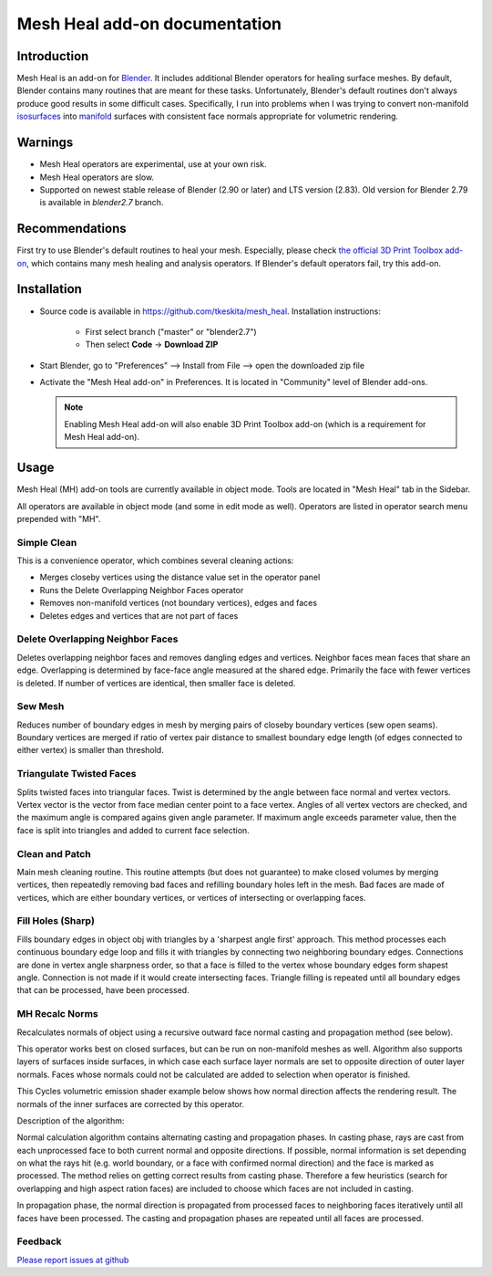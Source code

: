 Mesh Heal add-on documentation
==============================

Introduction
------------

Mesh Heal is an add-on for `Blender <https://www.blender.org/>`_. It
includes additional Blender operators for healing surface meshes. By
default, Blender contains many routines that are meant for these
tasks. Unfortunately, Blender's default routines don't always produce
good results in some difficult cases. Specifically, I run into
problems when I was trying to convert non-manifold `isosurfaces
<https://en.wikipedia.org/wiki/Isosurface>`_ into `manifold
<https://en.wikipedia.org/wiki/Manifold>`_ surfaces with consistent
face normals appropriate for volumetric rendering.

.. image:: images/mesh_heal_title.png

Warnings
--------

* Mesh Heal operators are experimental, use at your own risk.
* Mesh Heal operators are slow.
* Supported on newest stable release of Blender (2.90 or later) and
  LTS version (2.83).
  Old version for Blender 2.79 is available in *blender2.7* branch.

Recommendations
---------------

First try to use Blender's default routines to heal your
mesh. Especially, please check `the official 3D Print Toolbox add-on
<https://docs.blender.org/manual/en/latest/addons/mesh/3d_print_toolbox.html>`_,
which contains many mesh healing and analysis operators. If Blender's
default operators fail, try this add-on.

Installation
------------

* Source code is available in https://github.com/tkeskita/mesh_heal.
  Installation instructions:

   * First select branch ("master" or "blender2.7")
   * Then select **Code** -> **Download ZIP**

* Start Blender, go to "Preferences" --> Install from File --> open the downloaded zip file
* Activate the "Mesh Heal add-on" in Preferences.
  It is located in "Community" level of Blender add-ons.
	  
  .. note::
     Enabling Mesh Heal add-on will also enable 3D Print
     Toolbox add-on (which is a requirement for Mesh Heal add-on).

Usage
-----

Mesh Heal (MH) add-on tools are currently available in object
mode. Tools are located in "Mesh Heal" tab in the Sidebar.

.. image:: images/mesh_heal_tab.png

All operators are available in object mode (and some in edit mode as
well). Operators are listed in operator search menu prepended with
"MH".
   
Simple Clean
^^^^^^^^^^^^

This is a convenience operator, which combines several cleaning actions:

* Merges closeby vertices using the distance value set in the operator panel
* Runs the Delete Overlapping Neighbor Faces operator  
* Removes non-manifold vertices (not boundary vertices), edges and faces
* Deletes edges and vertices that are not part of faces

Delete Overlapping Neighbor Faces
^^^^^^^^^^^^^^^^^^^^^^^^^^^^^^^^^

Deletes overlapping neighbor faces and removes dangling edges and
vertices. Neighbor faces mean faces that share an edge.  Overlapping
is determined by face-face angle measured at the shared edge.
Primarily the face with fewer vertices is deleted. If number of
vertices are identical, then smaller face is deleted.

.. image:: images/mesh_heal_delete_overlapping.png


Sew Mesh
^^^^^^^^

Reduces number of boundary edges in mesh by merging pairs of closeby 
boundary vertices (sew open seams). Boundary vertices are merged 
if ratio of vertex pair distance to smallest boundary edge length
(of edges connected to either vertex) is smaller than threshold.

.. image:: images/mesh_heal_sew.png


Triangulate Twisted Faces
^^^^^^^^^^^^^^^^^^^^^^^^^

Splits twisted faces into triangular faces. Twist is determined by the
angle between face normal and vertex vectors. Vertex vector is the
vector from face median center point to a face vertex. Angles of all
vertex vectors are checked, and the maximum angle is compared agains
given angle parameter. If maximum angle exceeds parameter value, then
the face is split into triangles and added to current face
selection.

.. image:: images/mesh_heal_twist.png


Clean and Patch
^^^^^^^^^^^^^^^

Main mesh cleaning routine. This routine attempts 
(but does not guarantee) to make closed volumes by
merging vertices, then repeatedly removing bad faces and 
refilling boundary holes left in the mesh.
Bad faces are made of vertices, which are either boundary vertices,
or vertices of intersecting or overlapping faces.

.. image:: images/mesh_heal_clean.png


Fill Holes (Sharp)
^^^^^^^^^^^^^^^^^^

Fills boundary edges in object obj with triangles by a 'sharpest angle
first' approach. This method processes each continuous boundary edge
loop and fills it with triangles by connecting two neighboring
boundary edges. Connections are done in vertex angle sharpness order,
so that a face is filled to the vertex whose boundary edges form
shapest angle. Connection is not made if it would create intersecting
faces. Triangle filling is repeated until all boundary edges that can
be processed, have been processed.

.. image:: images/mesh_heal_fill_sharp.png


MH Recalc Norms
^^^^^^^^^^^^^^^

Recalculates normals of object using a recursive outward face normal
casting and propagation method (see below).

This operator works best on closed surfaces, but can be run on
non-manifold meshes as well. Algorithm also supports layers of
surfaces inside surfaces, in which case each surface layer normals are
set to opposite direction of outer layer normals. Faces whose normals
could not be calculated are added to selection when operator is
finished.

This Cycles volumetric emission shader example below shows how normal
direction affects the rendering result. The normals of the inner
surfaces are corrected by this operator.

.. image:: images/mesh_heal_recalc_norms.png

Description of the algorithm:

Normal calculation algorithm contains alternating casting and
propagation phases. In casting phase, rays are cast from each
unprocessed face to both current normal and opposite directions. If
possible, normal information is set depending on what the rays hit
(e.g. world boundary, or a face with confirmed normal direction) and
the face is marked as processed. The method relies on getting correct
results from casting phase. Therefore a few heuristics (search for
overlapping and high aspect ration faces) are included to choose which
faces are not included in casting.

In propagation phase, the normal direction is propagated from
processed faces to neighboring faces iteratively until all faces have
been processed. The casting and propagation phases are repeated until
all faces are processed.

Feedback
^^^^^^^^

`Please report issues at github <https://github.com/tkeskita/mesh_heal/issues>`_


